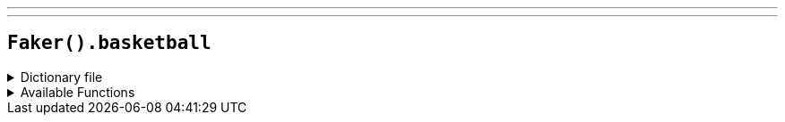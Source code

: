 ---
---

== `Faker().basketball`

.Dictionary file
[%collapsible]
====
[source,yaml]
----
{% snippet 'basketball_provider_dict' %}
----
====

.Available Functions
[%collapsible]
====
[source,kotlin]
----
---kotlin
Faker().basketball.teams() // => Los Angeles Lakers

Faker().basketball.players() // => LeBron James

Faker().basketball.coaches() // => Doc Rivers

Faker().basketball.positions() // => Power Forward
----
====
